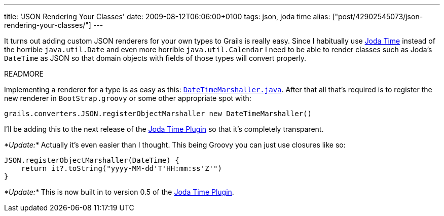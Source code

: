 ---
title: 'JSON Rendering Your Classes'
date: 2009-08-12T06:06:00+0100
tags: json, joda time
alias: ["post/42902545073/json-rendering-your-classes/"]
---

It turns out adding custom JSON renderers for your own types to Grails is really easy. Since I habitually use http://joda-time.sourceforge.net/[Joda Time] instead of the horrible `java.util.Date` and even more horrible `java.util.Calendar` I need to be able to render classes such as Joda's `DateTime` as JSON so that domain objects with fields of those types will convert properly.

READMORE

Implementing a renderer for a type is as easy as this: http://gist.github.com/166335[`DateTimeMarshaller.java`]. After that all that's required is to register the new renderer in `BootStrap.groovy` or some other appropriate spot with:

[source,groovy]
------------------------------------------------------------------------
grails.converters.JSON.registerObjectMarshaller new DateTimeMarshaller()
------------------------------------------------------------------------

I'll be adding this to the next release of the http://grails.org/plugin/joda-time[Joda Time Plugin] so that it's completely transparent.

_*Update:*_ Actually it's even easier than I thought. This being Groovy you can just use closures like so:

[source,groovy]
---------------------------------------------------
JSON.registerObjectMarshaller(DateTime) {
    return it?.toString("yyyy-MM-dd'T'HH:mm:ss'Z'")
}
---------------------------------------------------

_*Update:*_ This is now built in to version 0.5 of the http://grails.org/plugin/joda-time[Joda Time Plugin].
